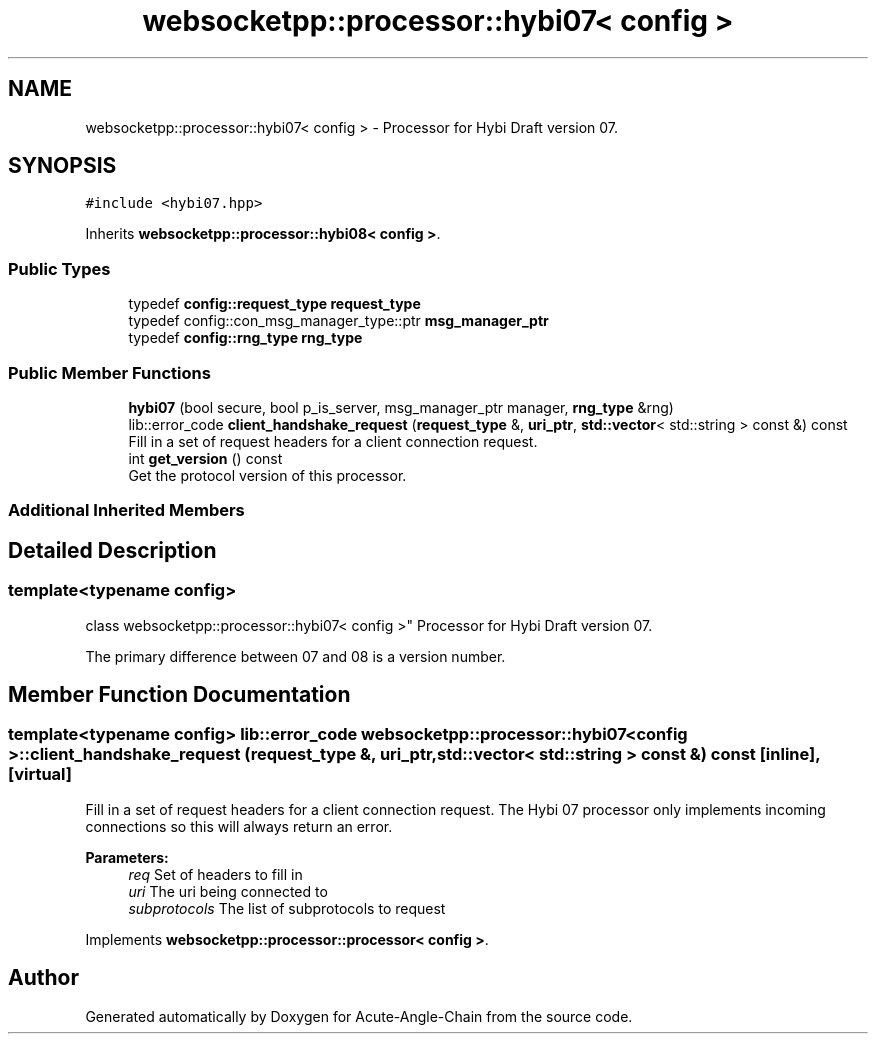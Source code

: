 .TH "websocketpp::processor::hybi07< config >" 3 "Sun Jun 3 2018" "Acute-Angle-Chain" \" -*- nroff -*-
.ad l
.nh
.SH NAME
websocketpp::processor::hybi07< config > \- Processor for Hybi Draft version 07\&.  

.SH SYNOPSIS
.br
.PP
.PP
\fC#include <hybi07\&.hpp>\fP
.PP
Inherits \fBwebsocketpp::processor::hybi08< config >\fP\&.
.SS "Public Types"

.in +1c
.ti -1c
.RI "typedef \fBconfig::request_type\fP \fBrequest_type\fP"
.br
.ti -1c
.RI "typedef config::con_msg_manager_type::ptr \fBmsg_manager_ptr\fP"
.br
.ti -1c
.RI "typedef \fBconfig::rng_type\fP \fBrng_type\fP"
.br
.in -1c
.SS "Public Member Functions"

.in +1c
.ti -1c
.RI "\fBhybi07\fP (bool secure, bool p_is_server, msg_manager_ptr manager, \fBrng_type\fP &rng)"
.br
.ti -1c
.RI "lib::error_code \fBclient_handshake_request\fP (\fBrequest_type\fP &, \fBuri_ptr\fP, \fBstd::vector\fP< std::string > const &) const"
.br
.RI "Fill in a set of request headers for a client connection request\&. "
.ti -1c
.RI "int \fBget_version\fP () const"
.br
.RI "Get the protocol version of this processor\&. "
.in -1c
.SS "Additional Inherited Members"
.SH "Detailed Description"
.PP 

.SS "template<typename config>
.br
class websocketpp::processor::hybi07< config >"
Processor for Hybi Draft version 07\&. 

The primary difference between 07 and 08 is a version number\&. 
.SH "Member Function Documentation"
.PP 
.SS "template<typename config> lib::error_code \fBwebsocketpp::processor::hybi07\fP< \fBconfig\fP >::client_handshake_request (\fBrequest_type\fP &, \fBuri_ptr\fP, \fBstd::vector\fP< std::string > const &) const\fC [inline]\fP, \fC [virtual]\fP"

.PP
Fill in a set of request headers for a client connection request\&. The Hybi 07 processor only implements incoming connections so this will always return an error\&.
.PP
\fBParameters:\fP
.RS 4
\fIreq\fP Set of headers to fill in 
.br
\fIuri\fP The uri being connected to 
.br
\fIsubprotocols\fP The list of subprotocols to request 
.RE
.PP

.PP
Implements \fBwebsocketpp::processor::processor< config >\fP\&.

.SH "Author"
.PP 
Generated automatically by Doxygen for Acute-Angle-Chain from the source code\&.
